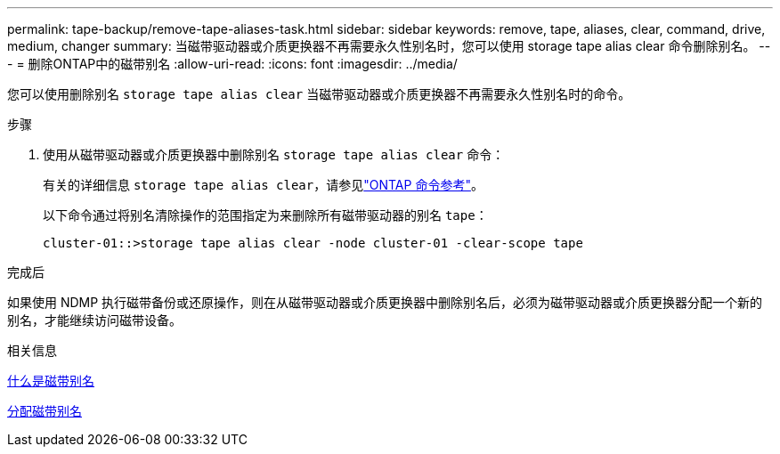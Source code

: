 ---
permalink: tape-backup/remove-tape-aliases-task.html 
sidebar: sidebar 
keywords: remove, tape, aliases, clear, command, drive, medium, changer 
summary: 当磁带驱动器或介质更换器不再需要永久性别名时，您可以使用 storage tape alias clear 命令删除别名。 
---
= 删除ONTAP中的磁带别名
:allow-uri-read: 
:icons: font
:imagesdir: ../media/


[role="lead"]
您可以使用删除别名 `storage tape alias clear` 当磁带驱动器或介质更换器不再需要永久性别名时的命令。

.步骤
. 使用从磁带驱动器或介质更换器中删除别名 `storage tape alias clear` 命令：
+
有关的详细信息 `storage tape alias clear`，请参见link:https://docs.netapp.com/us-en/ontap-cli/storage-tape-alias-clear.html["ONTAP 命令参考"^]。

+
以下命令通过将别名清除操作的范围指定为来删除所有磁带驱动器的别名 `tape`：

+
[listing]
----
cluster-01::>storage tape alias clear -node cluster-01 -clear-scope tape
----


.完成后
如果使用 NDMP 执行磁带备份或还原操作，则在从磁带驱动器或介质更换器中删除别名后，必须为磁带驱动器或介质更换器分配一个新的别名，才能继续访问磁带设备。

.相关信息
xref:assign-tape-aliases-concept.adoc[什么是磁带别名]

xref:assign-tape-aliases-task.adoc[分配磁带别名]
